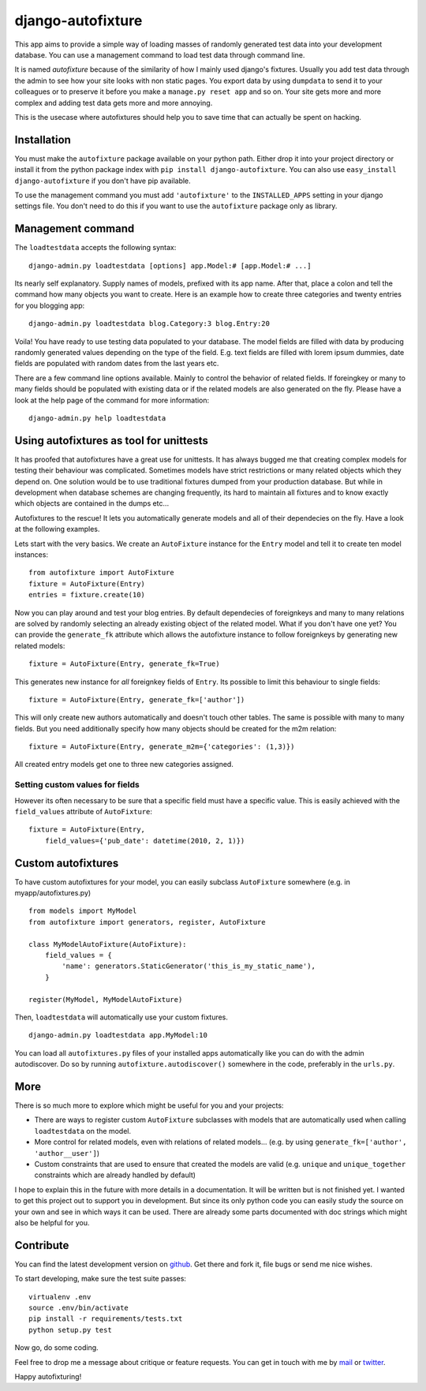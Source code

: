 ==================
django-autofixture
==================

.. image:: https://travis-ci.org/gregmuellegger/django-autofixture.png
   :alt: Build Status
   :target: https://travis-ci.org/gregmuellegger/django-autofixture

This app aims to provide a simple way of loading masses of randomly generated
test data into your development database. You can use a management command to
load test data through command line.

It is named *autofixture* because of the similarity of how I mainly used
django's fixtures. Usually you add test data through the admin to see how your
site looks with non static pages. You export data by using ``dumpdata`` to
send it to your colleagues or to preserve it before you make a ``manage.py
reset app`` and so on. Your site gets more and more complex and adding test
data gets more and more annoying.

This is the usecase where autofixtures should help you to save time that can
actually be spent on hacking.


Installation
============

You must make the ``autofixture`` package available on your python path.
Either drop it into your project directory or install it from the python
package index with ``pip install django-autofixture``. You can also use
``easy_install django-autofixture`` if you don't have pip available.

To use the management command you must add ``'autofixture'`` to the
``INSTALLED_APPS`` setting in your django settings file. You don't need to do
this if you want to use the ``autofixture`` package only as library.


Management command
==================

The ``loadtestdata`` accepts the following syntax::

    django-admin.py loadtestdata [options] app.Model:# [app.Model:# ...]

Its nearly self explanatory. Supply names of models, prefixed with its app
name. After that, place a colon and tell the command how many objects you want
to create. Here is an example how to create three categories and twenty
entries for you blogging app::

    django-admin.py loadtestdata blog.Category:3 blog.Entry:20

Voila! You have ready to use testing data populated to your database. The
model fields are filled with data by producing randomly generated values
depending on the type of the field. E.g. text fields are filled with lorem
ipsum dummies, date fields are populated with random dates from the last
years etc.

There are a few command line options available. Mainly to control the
behavior of related fields. If foreingkey or many to many fields should be
populated with existing data or if the related models are also generated on
the fly. Please have a look at the help page of the command for more
information::

    django-admin.py help loadtestdata


Using autofixtures as tool for unittests
========================================

It has proofed that autofixtures have a great use for unittests. It has always
bugged me that creating complex models for testing their behaviour was
complicated. Sometimes models have strict restrictions or many related objects
which they depend on. One solution would be to use traditional fixtures
dumped from your production database. But while in development when database
schemes are changing frequently, its hard to maintain all fixtures and to know
exactly which objects are contained in the dumps etc...

Autofixtures to the rescue! It lets you automatically generate models and all
of their dependecies on the fly. Have a look at the following examples.

Lets start with the very basics. We create an ``AutoFixture`` instance for the
``Entry`` model and tell it to create ten model instances::

    from autofixture import AutoFixture
    fixture = AutoFixture(Entry)
    entries = fixture.create(10)

Now you can play around and test your blog entries. By default dependecies of
foreignkeys and many to many relations are solved by randomly selecting an
already existing object of the related model. What if you don't have one yet?
You can provide the ``generate_fk`` attribute which allows the autofixture
instance to follow foreignkeys by generating new related models::

    fixture = AutoFixture(Entry, generate_fk=True)

This generates new instance for *all* foreignkey fields of ``Entry``. Its
possible to limit this behaviour to single fields::

    fixture = AutoFixture(Entry, generate_fk=['author'])

This will only create new authors automatically and doesn't touch other
tables. The same is possible with many to many fields. But you need
additionally specify how many objects should be created for the m2m relation::

    fixture = AutoFixture(Entry, generate_m2m={'categories': (1,3)})

All created entry models get one to three new categories assigned.

Setting custom values for fields
--------------------------------

However its often necessary to be sure that a specific field must have a
specific value. This is easily achieved with the ``field_values`` attribute of
``AutoFixture``::

    fixture = AutoFixture(Entry,
        field_values={'pub_date': datetime(2010, 2, 1)})


Custom autofixtures
===================

To have custom autofixtures for your model, you can easily subclass
``AutoFixture`` somewhere (e.g. in myapp/autofixtures.py) ::

    from models import MyModel
    from autofixture import generators, register, AutoFixture

    class MyModelAutoFixture(AutoFixture):
        field_values = {
            'name': generators.StaticGenerator('this_is_my_static_name'),
        }

    register(MyModel, MyModelAutoFixture)


Then, ``loadtestdata`` will automatically use your custom fixtures. ::

    django-admin.py loadtestdata app.MyModel:10

You can load all ``autofixtures.py`` files of your installed apps
automatically like you can do with the admin autodiscover. Do so by running
``autofixture.autodiscover()`` somewhere in the code, preferably in the
``urls.py``.


More
====

There is so much more to explore which might be useful for you and your
projects:

* There are ways to register custom ``AutoFixture`` subclasses with models
  that are automatically used when calling ``loadtestdata`` on the model.
* More control for related models, even with relations of related models...
  (e.g. by using ``generate_fk=['author', 'author__user']``)
* Custom constraints that are used to ensure that created the models are
  valid (e.g. ``unique`` and ``unique_together`` constraints which are
  already handled by default)

I hope to explain this in the future with more details in a documentation. It
will be written but is not finished yet. I wanted to get this project out to
support you in development. But since its only python code you can easily
study the source on your own and see in which ways it can be used. There are
already some parts documented with doc strings which might also be helpful for you.


Contribute
==========

You can find the latest development version on github_. Get there and fork it,
file bugs or send me nice wishes.

To start developing, make sure the test suite passes::
    
    virtualenv .env
    source .env/bin/activate
    pip install -r requirements/tests.txt
    python setup.py test

Now go, do some coding.

Feel free to drop me a message about critique or feature requests. You can get
in touch with me by mail_ or twitter_.

Happy autofixturing!

.. _github: http://github.com/gregmuellegger/django-sortedm2m
.. _mail: mailto:gregor@muellegger.de
.. _twitter: http://twitter.com/gregmuellegger
